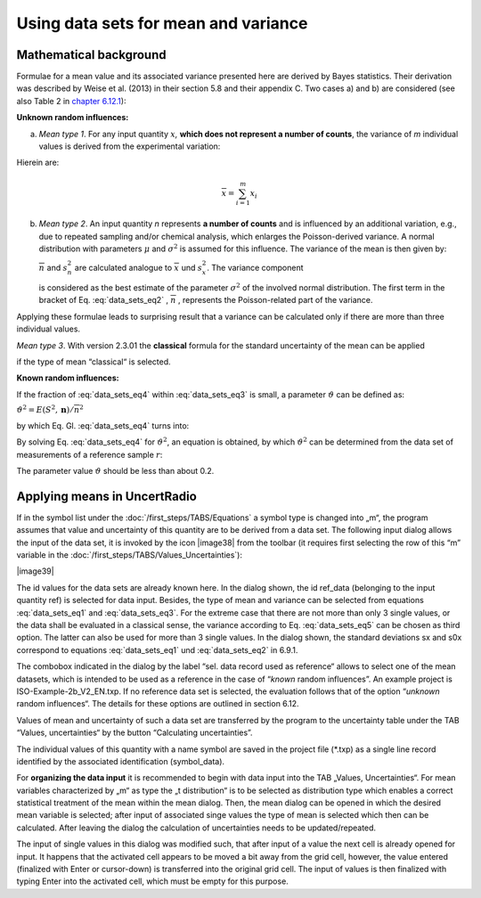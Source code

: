 Using data sets for mean and variance
-------------------------------------

Mathematical background
^^^^^^^^^^^^^^^^^^^^^^^

Formulae for a mean value and its associated variance presented here are
derived by Bayes statistics. Their derivation was described by Weise et
al. (2013) in their section 5.8 and their appendix C. Two cases a) and
b) are considered (see also Table 2 in `chapter
6.12.1 <#definitions>`__):

**Unknown random influences:**

a) *Mean type 1*. For any input quantity :math:`x`\ *,* **which does not
   represent a number of counts**, the variance of *m* individual values
   is derived from the experimental variation:

.. math:: u^{2}\left( \overline{x} \right) = \frac{1}{m}\frac{(m - 1)}{(m - 3)}s_{x}^{2}
   :label: data_sets_eq1

Hierein are:

.. math:: \overline{x} = \sum_{i = 1}^{m}x_{i}
.. math:: s_{x}^{2} = \frac{1}{m - 1}\sum_{i = 1}^{m}{(x_{i} - \overline{x})^{2}}
   :label: data_sets_eq2

b) *Mean type 2*. An input quantity *n* represents **a number of
   counts** and is influenced by an additional variation, e.g., due to
   repeated sampling and/or chemical analysis, which enlarges the
   Poisson-derived variance. A normal distribution with parameters
   :math:`\mu` and :math:`\sigma^{2}` is assumed for this influence. The
   variance of the mean is then given by:

   .. math:: u^{2}\left( \overline{n} \right) = \frac{1}{m}\left( \overline{n} + \frac{(m - 1)}{(m - 3)}{(\overline{n} + s}_{n}^{2}) \right) = \frac{1}{m}(\overline{n} + E(S^{2},\mathbf{n}))
      :label: data_sets_eq3

   :math:`\overline{n}\ ` and :math:`s_{n}^{2}` are calculated analogue
   to :math:`\overline{x}\ ` und :math:`s_{x}^{2}`. The variance
   component

   .. math:: E\left( S^{2},\mathbf{n} \right) = \frac{(m - 1)}{(m - 3)}{(\overline{n} + s}_{n}^{2})
      :label: data_sets_eq4

   is considered as the best estimate of the parameter
   :math:`\sigma^{2}` of the involved normal distribution. The first
   term in the bracket of Eq. :eq:`data_sets_eq2` , :math:`\overline{n}` , represents the
   Poisson-related part of the variance.

Applying these formulae leads to surprising result that a variance can
be calculated only if there are more than three individual values.

*Mean type 3*. With version 2.3.01 the **classical** formula for the
standard uncertainty of the mean can be applied

.. math:: u\left( \overline{x} \right) = \frac{s_{x}}{\sqrt{m}}
   :label: data_sets_eq5

if the type of mean “classical“ is selected.

**Known random influences:**

If the fraction of :eq:`data_sets_eq4` within :eq:`data_sets_eq3` is small, a parameter
:math:`\vartheta` can be defined as:

:math:`\vartheta^{2} = E\left( S^{2},\mathbf{n} \right)/{\overline{n}}^{2}`

by which Eq. Gl. :eq:`data_sets_eq4` turns into:

.. math:: u^{2}\left( \overline{n} \right) = \frac{1}{m}(\overline{n} + \vartheta^{2}{\overline{n}}^{2})
   :label: data_sets_eq6

By solving Eq. :eq:`data_sets_eq4` for :math:`\vartheta^{2}`, an equation is obtained,
by which :math:`\vartheta^{2}` can be determined from the data set of
measurements of a reference sample :math:`r`:

.. math:: \vartheta^{2} = \left( {m_{r}\ u}^{2}\left( {\overline{n}}_{r} \right) - {\overline{n}}_{r} \right)/{\overline{n}}_{r}^{2}
   :label: data_sets_eq7

The parameter value :math:`\vartheta` should be less than about 0.2.

Applying means in UncertRadio
^^^^^^^^^^^^^^^^^^^^^^^^^^^^^

If in the symbol list under the :doc:`/first_steps/TABS/Equations` a symbol type is changed
into „m“, the program assumes that value and uncertainty of this
quantity are to be derived from a data set. The following input dialog
allows the input of the data set, it is invoked by the icon |image38|
from the toolbar (it requires first selecting the row of this “m”
variable in the :doc:`/first_steps/TABS/Values_Uncertainties`):

|image39|

The id values for the data sets are already known here. In the dialog
shown, the id ref_data (belonging to the input quantity ref) is selected
for data input. Besides, the type of mean and variance can be selected
from equations :eq:`data_sets_eq1` and :eq:`data_sets_eq3`. For the extreme case that there are not more
than only 3 single values, or the data shall be evaluated in a classical
sense, the variance according to Eq. :eq:`data_sets_eq5` can be chosen as third option.
The latter can also be used for more than 3 single values. In the dialog
shown, the standard deviations sx and s0x correspond to equations :eq:`data_sets_eq1`
und :eq:`data_sets_eq2` in 6.9.1.

The combobox indicated in the dialog by the label “sel. data record used
as reference“ allows to select one of the mean datasets, which is
intended to be used as a reference in the case of “\ *known* random
influences”. An example project is ISO-Example-2b_V2_EN.txp. If no
reference data set is selected, the evaluation follows that of the
option “\ *unknown* random influences“. The details for these options
are outlined in section 6.12.

Values of mean and uncertainty of such a data set are transferred by the
program to the uncertainty table under the TAB “Values, uncertainties“
by the button “Calculating uncertainties”.

The individual values of this quantity with a name symbol are saved in
the project file (\*.txp) as a single line record identified by the
associated identification (symbol_data).

For **organizing the data input** it is recommended to begin with data
input into the TAB „Values, Uncertainties“. For mean variables
characterized by „m“ as type the „t distribution“ is to be selected as
distribution type which enables a correct statistical treatment of the
mean within the mean dialog. Then, the mean dialog can be opened in
which the desired mean variable is selected; after input of associated
singe values the type of mean is selected which then can be calculated.
After leaving the dialog the calculation of uncertainties needs to be
updated/repeated.

The input of single values in this dialog was modified such, that after
input of a value the next cell is already opened for input. It happens
that the activated cell appears to be moved a bit away from the grid
cell, however, the value entered (finalized with Enter or cursor-down)
is transferred into the original grid cell. The input of values is then
finalized with typing Enter into the activated cell, which must be empty
for this purpose.